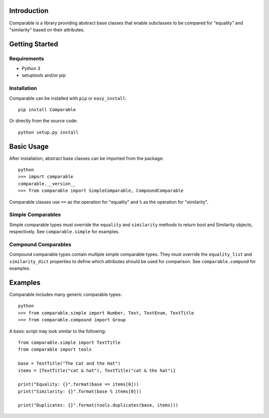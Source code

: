 Introduction
============

Comparable is a library providing abstract base classes that enable
subclasses to be compared for "equality" and "similarity" based on
their attributes.



Getting Started
===============

Requirements
------------

* Python 3
* setuptools and/or pip


Installation
------------

Comparable can be installed with ``pip`` or ``easy_install``::

    pip install Comparable

Or directly from the source code::

    python setup.py install



Basic Usage
===========

After installation, abstract base classes can be imported from the package::

    python
    >>> import comparable
    comparable.__version__
    >>> from comparable import SimpleComparable, CompoundComparable

Comparable classes use ``==`` as the operation for "equality" and ``%``
as the operation for "similarity".


Simple Comparables
------------------

Simple comparable types must override the ``equality`` and
``similarity`` methods to return bool and Similarity objects,
respectively. See ``comparable.simple`` for examples.


Compound Comparables
--------------------

Compound comparable types contain multiple simple comparable types.
They must override the ``equality_list`` and ``similarity_dict``
properties to define which attributes should be used for comparison.
See ``comparable.compund`` for examples.



Examples
========

Comparable includes many generic comparable types::

    python
    >>> from comparable.simple import Number, Text, TextEnum, TextTitle
    >>> from comparable.compound import Group

A basic script may look similar to the following::

    from comparable.simple import TextTitle
    from comparable import tools

    base = TextTitle("The Cat and the Hat")
    items = [TextTitle("cat & hat"), TextTitle("cat & the hat")]

    print("Equality: {}".format(base == items[0]))
    print("Similarity: {}".format(base % items[0]))

    print("Duplicates: {}".format(tools.duplicates(base, items)))